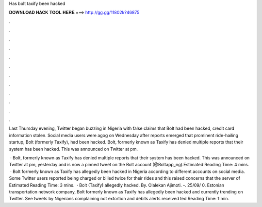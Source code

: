 Has bolt taxify been hacked



𝐃𝐎𝐖𝐍𝐋𝐎𝐀𝐃 𝐇𝐀𝐂𝐊 𝐓𝐎𝐎𝐋 𝐇𝐄𝐑𝐄 ===> http://gg.gg/11802k?46875



.



.



.



.



.



.



.



.



.



.



.



.

Last Thursday evening, Twitter began buzzing in Nigeria with false claims that Bolt had been hacked, credit card information stolen. Social media users were agog on Wednesday after reports emerged that prominent ride-hailing startup, Bolt (formerly Taxify), had been hacked. Bolt, formerly known as Taxify has denied multiple reports that their system has been hacked. This was announced on Twitter at pm.

 · Bolt, formerly known as Taxify has denied multiple reports that their system has been hacked. This was announced on Twitter at pm, yesterday and is now a pinned tweet on the Bolt account (@Boltapp_ng).Estimated Reading Time: 4 mins.  · Bolt formerly known as Taxify has allegedly been hacked in Nigeria according to different accounts on social media. Some Twitter users reported being charged or billed twice for their rides and this raised concerns that the server of Estimated Reading Time: 3 mins.  · Bolt (Taxify) allegedly hacked. By. Olalekan Ajimoti. -. 25/09/ 0. Estonian transportation network company, Bolt formerly known as Taxify has allegedly been hacked and currently trending on Twitter. See tweets by Nigerians complaining not extortion and debits alerts received ted Reading Time: 1 min.
